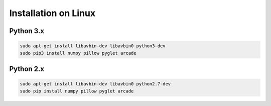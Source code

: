 Installation on Linux
=====================

Python 3.x
----------
.. code-block:: bash

	sudo apt-get install libavbin-dev libavbin0 python3-dev
	sudo pip3 install numpy pillow pyglet arcade

Python 2.x
----------
.. code-block:: bash

	sudo apt-get install libavbin-dev libavbin0 python2.7-dev
	sudo pip install numpy pillow pyglet arcade
